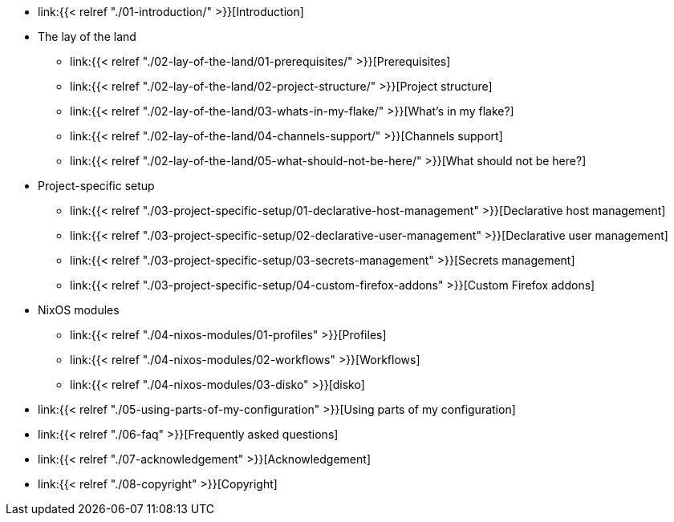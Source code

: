 * link:{{< relref "./01-introduction/" >}}[Introduction]

* The lay of the land
** link:{{< relref "./02-lay-of-the-land/01-prerequisites/" >}}[Prerequisites]
** link:{{< relref "./02-lay-of-the-land/02-project-structure/" >}}[Project structure]
** link:{{< relref "./02-lay-of-the-land/03-whats-in-my-flake/" >}}[What's in my flake?]
** link:{{< relref "./02-lay-of-the-land/04-channels-support/" >}}[Channels support]
** link:{{< relref "./02-lay-of-the-land/05-what-should-not-be-here/" >}}[What should not be here?]

* Project-specific setup
** link:{{< relref "./03-project-specific-setup/01-declarative-host-management" >}}[Declarative host management]
** link:{{< relref "./03-project-specific-setup/02-declarative-user-management" >}}[Declarative user management]
** link:{{< relref "./03-project-specific-setup/03-secrets-management" >}}[Secrets management]
** link:{{< relref "./03-project-specific-setup/04-custom-firefox-addons" >}}[Custom Firefox addons]

* NixOS modules
** link:{{< relref "./04-nixos-modules/01-profiles" >}}[Profiles]
** link:{{< relref "./04-nixos-modules/02-workflows" >}}[Workflows]
** link:{{< relref "./04-nixos-modules/03-disko" >}}[disko]

* link:{{< relref "./05-using-parts-of-my-configuration" >}}[Using parts of my configuration]

* link:{{< relref "./06-faq" >}}[Frequently asked questions]

* link:{{< relref "./07-acknowledgement" >}}[Acknowledgement]

* link:{{< relref "./08-copyright" >}}[Copyright]
